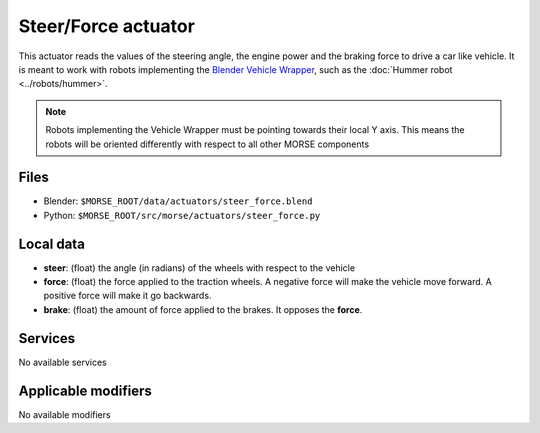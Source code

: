 Steer/Force actuator
====================

This actuator reads the values of the steering angle, the engine power and the braking force to drive a car like vehicle.
It is meant to work with robots implementing the `Blender Vehicle Wrapper 
<http://www.tutorialsforblender3d.com/Game_Engine/Vehicle/Vehicle_1.html>`_,
such as the :doc:`Hummer robot <../robots/hummer>`.

.. note:: Robots implementing the Vehicle Wrapper must be pointing towards their local Y axis.
    This means the robots will be oriented differently with respect to all other MORSE components

Files 
-----

-  Blender: ``$MORSE_ROOT/data/actuators/steer_force.blend``
-  Python: ``$MORSE_ROOT/src/morse/actuators/steer_force.py``

Local data 
----------

-  **steer**: (float) the angle (in radians) of the wheels with respect to the vehicle
-  **force**: (float) the force applied to the traction wheels. A negative force will make the vehicle move forward. A positive force will make it go backwards.
-  **brake**: (float) the amount of force applied to the brakes. It opposes the **force**.

Services
--------

No available services

Applicable modifiers 
--------------------

No available modifiers
